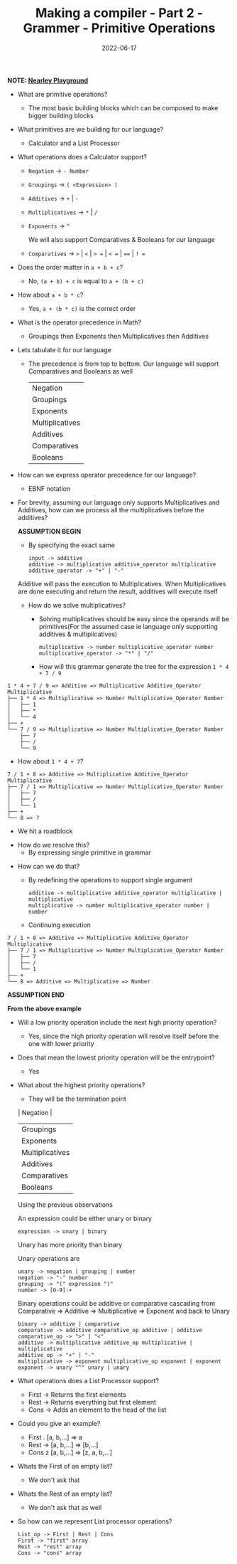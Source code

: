 #+title: Making a compiler - Part 2 - Grammer - Primitive Operations
#+date: 2022-06-17 
#+draft: false
#+filetags: craft

*NOTE: [[https://omrelli.ug/nearley-playground/][Nearley Playground]]*

- What are primitive operations?
  - The most basic building blocks which can be composed to make bigger building blocks
    
- What primitives are we building for our language?
  - Calculator and a List Processor
    
- What operations does a Calculator support?
  - =Negation= -> =- Number=
  - =Groupings= -> =( <Expression> )=
  - =Additives= -> =+= | =-=
  - =Multiplicatives= -> =*= | =/=
  - =Exponents= -> =^=

    We will also support Comparatives & Booleans for our language
  - =Comparatives= -> =>= | =<= | => == | =< == | ==== | =! ==
  # - =Booleans= -> =and= | =or= | =not=
  
- Does the order matter in =a + b + c=?
  - No, =(a + b) + c= is equal to =a + (b + c)=

- How about =a + b * c=?
  - Yes, =a + (b * c)= is the correct order
    
- What is the operator precedence in Math?
  - Groupings then Exponents then Multiplicatives then Additives
    
- Lets tabulate it for our language
  - The precedence is from top to bottom. Our language will support Comparatives and Booleans as well
    
    | Negation        |
    | Groupings       |
    | Exponents       |
    | Multiplicatives |
    | Additives       |
    | Comparatives    |
    | Booleans        |

- How can we express operator precedence for our language?
  - EBNF notation
    
- For brevity, assuming our language only supports Multiplicatives and Additives, how can we process all the multiplicatives before the additives?

  *ASSUMPTION BEGIN*

  - By specifying the exact same

  #+BEGIN_SRC bnf
  input -> additive
  additive -> multiplicative additive_operator multiplicative
  additive_operator -> "+" | "-"
  #+END_SRC

  Additive will pass the execution to Multiplicatives. When Multiplicatives are done executing and return the result, additives will execute itself

  - How do we solve multiplicatives?
    - Solving multiplicatives should be easy since the operands will be primitives(For the assumed case ie language only supporting additives & multiplicatives)

    #+BEGIN_SRC bnf
    multiplicative -> number multiplicative_operator number
    multiplicative_operator -> "*" | "/"
    #+END_SRC
    
    - How will this grammar generate the tree for the expression =1 * 4 + 7 / 9=

#+BEGIN_EXAMPLE
1 * 4 + 7 / 9 => Additive => Multiplicative Additive_Operator Multiplicative
├── 1 * 4 => Multiplicative => Number Multiplicative_Operator Number
│   ├── 1 
│   ├── *
│   └── 4
├── +
└── 7 / 9 => Multiplicative => Number Multiplicative_Operator Number 
    ├── 7
    ├── /
    └── 9
#+END_EXAMPLE
    
    - How about =1 * 4 + 7=?

#+BEGIN_EXAMPLE
7 / 1 + 8 => Additive => Multiplicative Additive_Operator Multiplicative
├── 7 / 1 => Multiplicative => Number Multiplicative_Operator Number
│   ├── 7
│   ├── /
│   └── 1
├── +
└── 8 => ?
#+END_EXAMPLE
      - We hit a roadblock

    - How do we resolve this?
      - By expressing single primitive in grammar
      
  - How can we do that?
    - By redefining the operations to support single argument
    #+BEGIN_SRC bnf
    additive -> multiplicative additive_operator multiplicative | multiplicative
    multiplicative -> number multiplicative_operator number | number
    #+END_SRC

    - Continuing execution

#+BEGIN_EXAMPLE
7 / 1 + 8 => Additive => Multiplicative Additive_Operator Multiplicative
├── 7 / 1 => Multiplicative => Number Multiplicative_Operator Number
│   ├── 7
│   ├── /
│   └── 1
├── +
└── 8 => Additive => Multiplicative => Number
#+END_EXAMPLE

  *ASSUMPTION END*
  
  *From the above example*
  - Will a low priority operation include the next high priority operation?
    - Yes, since the high priority operation will resolve itself before the one with lower priority

  - Does that mean the lowest priority operation will be the entrypoint?
    - Yes
      
  - What about the highest priority operations?
    - They will be the termination point

    | Negation        |
    | Groupings       |
    | Exponents       |
    | Multiplicatives |
    | Additives       |
    | Comparatives    |
    | Booleans        |

    Using the previous observations
    
    An expression could be either unary or binary
    #+BEGIN_SRC bnf
    expression -> unary | binary
    #+END_SRC
    Unary has more priority than binary
    
    Unary operations are
    #+BEGIN_SRC bnf
    unary -> negation | grouping | number
    negation -> "-" number
    grouping -> "(" expression ")"
    number -> [0-9]:+
    #+END_SRC

    Binary operations could be additive or comparative cascading from Comparative => Additive => Multiplicative => Exponent and back to Unary
    #+BEGIN_SRC bnf
    binary -> additive | comparative
    comparative -> additive comparative_op additive | additive
    comparative_op -> ">" | "<"
    additive -> multiplicative additive_op multiplicative | multiplicative
    additive_op -> "+" | "-"
    multiplicative -> exponent multiplicative_op exponent | exponent
    exponent -> unary "^" unary | unary
    #+END_SRC

- What operations does a List Processor support?
  - First -> Returns the first elements
  - Rest -> Returns everything but first element
  - Cons -> Adds an element to the head of the list
    
- Could you give an example?
  - First . [a, b,...] => a
  - Rest -> [a, b,...] => [b,...]
  - Cons z [a, b,...] => [z, a, b,...]
    
- Whats the First of an empty list?
  - We don't ask that

- Whats the Rest of an empty list?
  - We don't ask that as well

- So how can we represent List processor operations?
  #+BEGIN_SRC bnf
  List_op -> First | Rest | Cons
  First -> "first" array
  Rest -> "rest" array
  Cons -> "cons" array
  #+END_SRC
